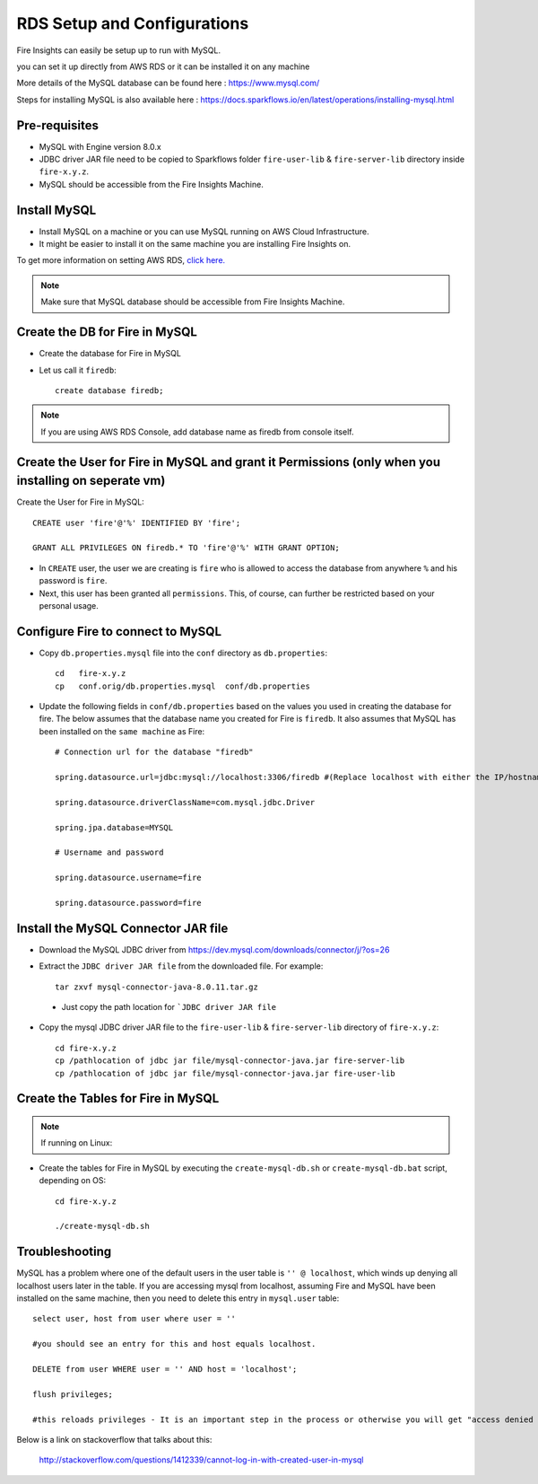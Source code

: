RDS Setup and Configurations
===========

Fire Insights can easily be setup up to run with MySQL.

you can set it up directly from AWS RDS or it can be installed it on any machine

More details of the MySQL database can be found here : https://www.mysql.com/

Steps for installing MySQL is also available here : https://docs.sparkflows.io/en/latest/operations/installing-mysql.html

Pre-requisites
------

* MySQL with Engine version 8.0.x
* JDBC driver JAR file need to be copied to Sparkflows folder ``fire-user-lib`` & ``fire-server-lib`` directory inside ``fire-x.y.z``.
* MySQL should be accessible from the Fire Insights Machine.


Install MySQL
-------------

* Install MySQL on a machine or you can use MySQL running on AWS Cloud Infrastructure.
* It might be easier to install it on the same machine you are installing Fire Insights on.

To get more information on setting AWS RDS, `click here. <https://docs.aws.amazon.com/AmazonRDS/latest/UserGuide/CHAP_GettingStarted.CreatingConnecting.MySQL.html>`_

.. note:: Make sure that MySQL database should be accessible from Fire Insights Machine.

Create the DB for Fire in MySQL
-------------------------------

* Create the database for Fire in MySQL
* Let us call it ``firedb``::

    create database firedb;

.. note:: If you are using AWS RDS Console, add database name as firedb from console itself.

Create the User for Fire in MySQL and grant it Permissions (only when you installing on seperate vm)
----------------------------------------------------------

Create the User for Fire in MySQL::

    CREATE user 'fire'@'%' IDENTIFIED BY 'fire';

    GRANT ALL PRIVILEGES ON firedb.* TO 'fire'@'%' WITH GRANT OPTION;

 
* In ``CREATE`` user, the user we are creating is ``fire`` who is allowed to access the database from anywhere ``%`` and his password is ``fire``.

* Next, this user has been granted all ``permissions``. This, of course, can further be restricted based on your personal usage.

Configure Fire to connect to MySQL
----------------------------------

* Copy ``db.properties.mysql`` file into the ``conf`` directory as ``db.properties``::

    cd   fire-x.y.z
    cp   conf.orig/db.properties.mysql  conf/db.properties

 

* Update the following fields in ``conf/db.properties`` based on the values you used in creating the database for fire. The below assumes that the database name you created for Fire is ``firedb``. It also assumes that MySQL has been installed on the ``same machine`` as Fire::


    # Connection url for the database "firedb"

    spring.datasource.url=jdbc:mysql://localhost:3306/firedb #(Replace localhost with either the IP/hostname)

    spring.datasource.driverClassName=com.mysql.jdbc.Driver

    spring.jpa.database=MYSQL

    # Username and password

    spring.datasource.username=fire
    
    spring.datasource.password=fire

Install the MySQL Connector JAR file
-------------------------------------

* Download the MySQL JDBC driver from https://dev.mysql.com/downloads/connector/j/?os=26

* Extract the ``JDBC driver JAR file`` from the downloaded file. For example::

    tar zxvf mysql-connector-java-8.0.11.tar.gz
 
 * Just copy the path location for ```JDBC driver JAR file``

 
* Copy the mysql JDBC driver JAR file to the ``fire-user-lib`` & ``fire-server-lib`` directory of ``fire-x.y.z``::

    cd fire-x.y.z
    cp /pathlocation of jdbc jar file/mysql-connector-java.jar fire-server-lib
    cp /pathlocation of jdbc jar file/mysql-connector-java.jar fire-user-lib
  
  
Create the Tables for Fire in MySQL
----------------------------------- 

.. Note::  If running on Linux::

* Create the tables for Fire in MySQL by executing the ``create-mysql-db.sh`` or ``create-mysql-db.bat`` script, depending on OS::

    cd fire-x.y.z

    ./create-mysql-db.sh

Troubleshooting
---------------

MySQL has a problem where one of the default users in the user table is ``'' @ localhost``, which winds up denying all localhost users later in the table. If you are accessing mysql from localhost, assuming Fire and MySQL have been installed on the same machine, then you need to delete this entry in ``mysql.user`` table::


    select user, host from user where user = ''          

    #you should see an entry for this and host equals localhost.

    DELETE from user WHERE user = '' AND host = 'localhost';

    flush privileges;

    #this reloads privileges - It is an important step in the process or otherwise you will get "access denied error" even though you log in with the correct user.


Below is a link on stackoverflow that talks about this:

            http://stackoverflow.com/questions/1412339/cannot-log-in-with-created-user-in-mysql
            

